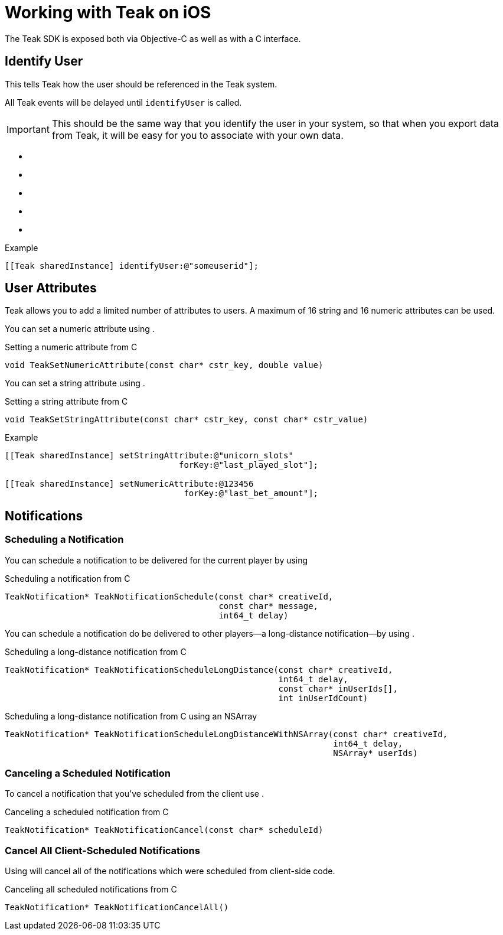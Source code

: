 = Working with Teak on iOS

The Teak SDK is exposed both via Objective-C as well as with a C interface.

== Identify User
This tells Teak how the user should be referenced in the Teak system.

All Teak events will be delayed until ``identifyUser`` is called.

IMPORTANT: This should be the same way that you identify the user in your system, so that when you export data from Teak, it will be easy for you to associate with your own data.

* ``[[identifyUser:]]``
* ``[[identifyUser:withEmail:]]``
* ``[[identifyUser:withOptOutList:]]``
* ``[[identifyUser:withOptOutList:andEmail:]]``
* ``[[identifyUser:withConfiguration:]]``

.Example
[source,objc]
----
[[Teak sharedInstance] identifyUser:@"someuserid"];
----

== User Attributes

Teak allows you to add a limited number of attributes to users. A maximum of 16 string and 16 numeric attributes can be used.

You can set a numeric attribute using ``[[setNumericAttribute:forKey:]]``.

.Setting a numeric attribute from C
[source,c]
----
void TeakSetNumericAttribute(const char* cstr_key, double value)
----

You can set a string attribute using ``[[setStringAttribute:forKey:]]``.

.Setting a string attribute from C
[source,c]
----
void TeakSetStringAttribute(const char* cstr_key, const char* cstr_value)
----

.Example
[source,objc]
----
[[Teak sharedInstance] setStringAttribute:@"unicorn_slots"
                                   forKey:@"last_played_slot"];

[[Teak sharedInstance] setNumericAttribute:@123456
                                    forKey:@"last_bet_amount"];
----

== Notifications

=== Scheduling a Notification

You can schedule a notification to be delivered for the current player by using ``[[scheduleNotificationForCreative:withMessage:secondsFromNow:]]``

.Scheduling a notification from C
[source,c]
----
TeakNotification* TeakNotificationSchedule(const char* creativeId,
                                           const char* message,
                                           int64_t delay)
----

You can schedule a notification do be delivered to other players--a long-distance notification--by using ``[[scheduleNotificationForCreative:secondsFromNow:forUserIds:]]``.

.Scheduling a long-distance notification from C
[source,c]
----
TeakNotification* TeakNotificationScheduleLongDistance(const char* creativeId,
                                                       int64_t delay,
                                                       const char* inUserIds[],
                                                       int inUserIdCount)
----

.Scheduling a long-distance notification from C using an NSArray
[source,c]
----
TeakNotification* TeakNotificationScheduleLongDistanceWithNSArray(const char* creativeId,
                                                                  int64_t delay,
                                                                  NSArray* userIds)
----


=== Canceling a Scheduled Notification

To cancel a notification that you've scheduled from the client use ``[[cancelScheduledNotification:]]``.

.Canceling a scheduled notification from C
[source,c]
----
TeakNotification* TeakNotificationCancel(const char* scheduleId)
----

=== Cancel All Client-Scheduled Notifications

Using ``[[cancelAll]]`` will cancel all of the notifications which were scheduled from client-side code.

.Canceling all scheduled notifications from C
[source,c]
----
TeakNotification* TeakNotificationCancelAll()
----

